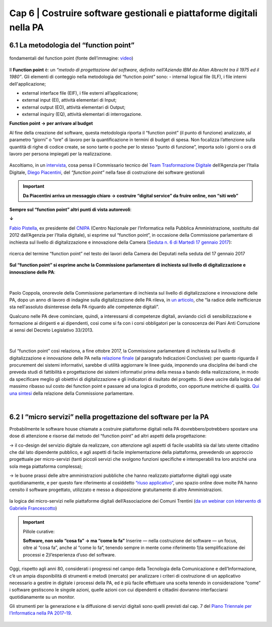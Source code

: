 ================================================
Cap 6 | Costruire software gestionali e piattaforme digitali nella PA
================================================


6.1 La metodologia del “function point”
^^^^^^^^^^^^^^^^^^^^^^^^^^^^^^^^^^^^^^^^

.. figure:: imgrel/functionpoint.png
   :alt: function point
   :align: center
   
   fondamentali del function point (fonte dell’immagine: `video <https://www.youtube.com/watch?v=N2-9GC7__P8>`_)

Il **Function point** è: 
un *“metodo di progettazione del software, definito nell'Azienda IBM da Allan Albrecht tra il 1975 ed il 1980”*. Gli elementi di conteggio nella metodologia del “function point” sono:
- internal logical file (ILF), i file interni dell'applicazione;

- external interface file (EIF), i file esterni all’applicazione;

- external input (EI), attività elementari di Input;

- external output (EO), attività elementari di Output;

- external inquiry (EQ), attività elementari di interrogazione.

**Function point → per arrivare al budget**

Al fine della creazione del software, questa metodologia riporta il “function point” (il punto di funzione) analizzato, al parametro “giorni” o “ore” di lavoro per la quantificazione in termini di budget di spesa. Non focalizza l’attenzione sulla quantità di righe di codice create, se sono tante o poche per lo stesso “punto di funzione”, importa solo i giorni o ora di lavoro per persona impiegati per la realizzazione.

.. figure:: imgrel/videopiacentini.PNG
   :alt: video Piacentini
   :align: center
   
   Ascoltiamo, in un `intervista <https://youtu.be/8j9U54m5Shk?t=1727>`_, cosa pensa il Commissario tecnico del `Team Trasformazione Digitale <https://teamdigitale.governo.it/>`_ dell’Agenzia per l’Italia Digitale, `Diego Piacentini <https://teamdigitale.governo.it/it/people/1-profile.htm>`_, del *“function point”*  nella fase di costruzione dei software gestionali
   
.. important::
   **Da Piacentini arriva un messaggio chiaro → costruire “digital service” da fruire online, non “siti web”**

**Sempre sul “function point” altri punti di vista autorevoli**:

**↓**

`Fabio Pistella <https://www.linkedin.com/in/fabio-pistella-846457ba/>`_, ex presidente del `CNIPA <https://it.wikipedia.org/wiki/DigitPA>`_ (Centro Nazionale per l’Informatica nella Pubblica Amministrazione, sostituito dal 2012 dall’Agenzia per l’Italia digitale), si esprime sul “function point”, in occasione della Commissione parlamentare di inchiesta sul livello di digitalizzazione e innovazione della Camera (`Seduta n. 6 di Martedì 17 gennaio 2017 <http://documenti.camera.it/leg17/resoconti/commissioni/stenografici/html/73/audiz2/audizione/2017/01/17/indice_stenografico.0006.html>`_):

.. figure:: imgrel/fabiopistella.png
   :alt: Fabio Pistella
   :align: center
   
   ricerca del termine “function point” nel testo dei lavori della Camera dei Deputati nella seduta del 17 gennaio 2017
   
**Sul “function point” si esprime anche la Commissione parlamentare di inchiesta sul livello di digitalizzazione e innovazione delle PA**:

.. figure:: imgrel/testocommissione.png
   :alt: testo commissione
   :align: center
   
|

Paolo Coppola, onorevole della Commissione parlamentare di inchiesta sul livello di digitalizzazione e innovazione delle PA, dopo un anno di lavoro di indagine sulla digitalizzazione delle PA rileva, in `un articolo <https://www.agendadigitale.eu/cultura-digitale/coppola-la-pa-dello-spreco-digitale-la-nostra-galleria-degli-orrori-rivela-la-vera-causa/>`_, che “la radice delle inefficienze sta nell'assoluto disinteresse della PA riguardo alle competenze digitali”.

Qualcuno nelle PA deve cominciare, quindi, a interessarsi di competenze digitali, avviando cicli di sensibilizzazione e formazione ai dirigenti e ai dipendenti, così come si fa con i corsi obbligatori per la conoscenza dei Piani Anti Corruzione ai sensi del Decreto Legislativo 33/2013.

|

.. figure:: imgrel/cameradeputati.png
   :alt: camera deputati
   :align: center
   
Sul “function point” così relaziona, a fine ottobre 2017, la Commissione parlamentare di inchiesta sul livello di digitalizzazione e innovazione delle PA nella `relazione finale <https://relazione-commissione-digitale.readthedocs.io/it/latest/index.html>`_ (al paragrafo Indicazioni Conclusive): per quanto riguarda il procurement dei sistemi informativi, sarebbe di utilità aggiornare le linee guida, imponendo una disciplina dei bandi che preveda studi di fattibilità e progettazione dei sistemi informativi prima della messa a bando della realizzazione, in modo da specificare meglio gli obiettivi di digitalizzazione e gli indicatori di risultato del progetto. Si deve uscire dalla logica del massimo ribasso sul costo dei function point e passare ad una logica di prodotto, con opportune metriche di qualità. `Qui una sintesi <https://medium.com/@cirospat/sintesi-zen-del-report-della-commissione-parlamentare-dinchiesta-sul-livello-di-digitalizzazione-4bc10e081fa4>`_ della relazione della Commissione parlamentare.

|
   
6.2 I “micro servizi” nella progettazione del software per la PA
^^^^^^^^^^^^^^^^^^^^^^^^^^^^^^^^^^^^

Probabilmente le software house chiamate a costruire piattaforme digitali nella PA dovrebbero/potrebbero spostare una dose di attenzione e risorse dal metodo del “function point” ad altri aspetti della progettazione:

→ il co-design del servizio digitale da realizzare, con attenzione agli aspetti di facile usabilità sia dal lato utente cittadino che dal lato dipendente pubblico, e agli aspetti di facile implementazione della piattaforma, prevedendo un approccio progettuale per micro-servizi (tanti piccoli servizi che svolgono funzioni specifiche e interoperabili tra loro anziché una sola mega piattaforma complessa);

→ le buone prassi delle altre amministrazioni pubbliche che hanno realizzato piattaforme digitali oggi usate quotidianamente, e per questo fare riferimento al cosiddetto `“riuso applicativo” <http://www.agid.gov.it/agenda-digitale/pubblica-amministrazione/riuso-software>`_, uno spazio online dove molte PA hanno censito il software progettato, utilizzato e messo a disposizione gratuitamente di altre Amministrazioni.

.. figure:: imgrel/microservizi.png
   :alt: micro servizi
   :align: center
   
   la logica dei micro-servizi nelle piattaforme digitali dell’Associazione dei Comuni Trentini (`da un webinar con intervento di Gabriele Francescotto <https://drive.google.com/file/d/0B9q5qob_W3NiSVlFRTdEMFNwSmJjekR5aUJBYmgwMGFKbW13/view>`_)

.. important::
   Pillole curative: 
   
   **Software, non solo “cosa fa” →  ma “come lo fa”**
   Inserire — nella costruzione del software — un focus, oltre al “cosa fa”, anche al “come lo fa”, tenendo sempre in mente come riferimento 1)la semplificazione dei processi e 2)l’esperienza d’uso del software.
   
Oggi, rispetto agli anni 80, considerati i progressi nel campo della Tecnologia della Comunicazione e dell’Informazione, c’è un ampia disponibilità di strumenti e metodi (mercato) per analizzare i criteri di costruzione di un applicativo necessario a gestire in digitale i processi della PA, ed è più facile effettuare una scelta tenendo in considerazione “come” i software gestiscono le singole azioni, quelle azioni con cui dipendenti e cittadini dovranno interfacciarsi quotidianamente su un monitor.

Gli strumenti per la generazione e la diffusione di servizi digitali sono quelli previsti dal cap. 7 del `Piano Triennale per l’Informatica nella PA 2017–19 <http://pianotriennale-ict.readthedocs.io/it/latest/doc/07_strumenti-per-la-generazione-e-la-diffusione-di-servizi-digitali.html>`_.

.. figure:: imgrel/pianoict.png
   :alt: piano ict
   :align: center
 
